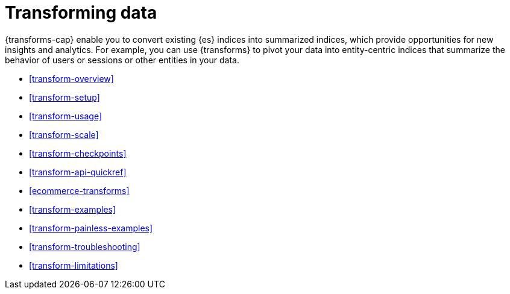 [role="xpack"]
[[transforms]]
= Transforming data

// tag::transform-intro[]
{transforms-cap} enable you to convert existing {es} indices into summarized
indices, which provide opportunities for new insights and analytics.
// end::transform-intro[]
For example, you can use {transforms} to pivot your data into entity-centric
indices that summarize the behavior of users or sessions or other entities in
your data.

* <<transform-overview>>
* <<transform-setup>>
* <<transform-usage>>
* <<transform-scale>>
* <<transform-checkpoints>>
* <<transform-api-quickref>>
* <<ecommerce-transforms>>
* <<transform-examples>>
* <<transform-painless-examples>>
* <<transform-troubleshooting>>
* <<transform-limitations>>
